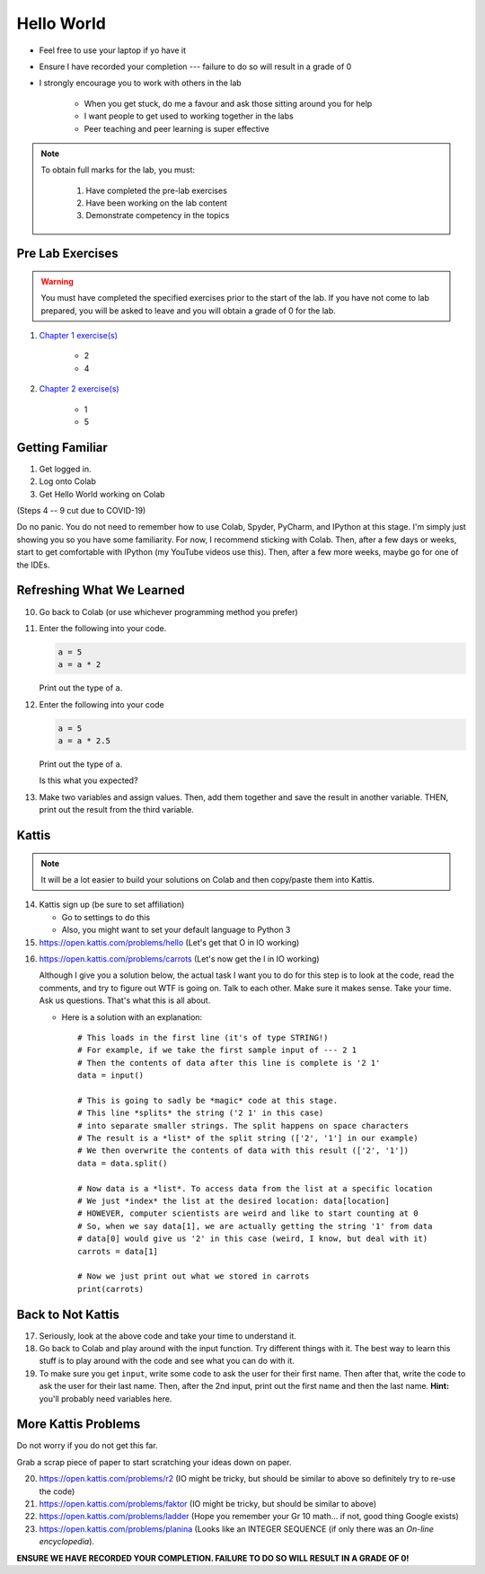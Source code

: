 ***********
Hello World
***********

* Feel free to use your laptop if yo have it
* Ensure I have recorded your completion --- failure to do so will result in a grade of 0
* I strongly encourage you to work with others in the lab

    * When you get stuck, do me a favour and ask those sitting around you for help
    * I want people to get used to working together in the labs
    * Peer teaching and peer learning is super effective

.. note::

    To obtain full marks for the lab, you must:

        #. Have completed the pre-lab exercises
        #. Have been working on the lab content
        #. Demonstrate competency in the topics


Pre Lab Exercises
=================

.. warning::

    You must have completed the specified exercises prior to the start of the lab. If you have not come to lab prepared,
    you will be asked to leave and you will obtain a grade of 0 for the lab.


#. `Chapter 1 exercise(s) <http://openbookproject.net/thinkcs/python/english3e/way_of_the_program.html#exercises>`_

    * 2
    * 4

#. `Chapter 2 exercise(s) <http://openbookproject.net/thinkcs/python/english3e/variables_expressions_statements.html#exercises>`_

    * 1
    * 5


Getting Familiar 
================

1. Get logged in. 
2. Log onto Colab
3. Get Hello World working on Colab

(Steps 4 -- 9 cut due to COVID-19)

.. 4. Open up Spyder
.. 5. Get Hello World working on Spyder
.. 6. Open up PyCharm (might take a while...)
.. 7. Get Hello World working on PyCharm
.. 8. Open up IPython (If using the lab computer, you can't do this one, but that's OK)
.. 9. Get Hello World working in your interpreter

.. .. Warning::
Do no panic. You do not need to remember how to use Colab, Spyder, PyCharm, and IPython at this stage. I'm simply just showing you so you have some familiarity. For now, I recommend sticking with Colab. Then, after a few days or weeks, start to get comfortable with IPython (my YouTube videos use this). Then, after a few more weeks, maybe go for one of the IDEs.

Refreshing What We Learned
==========================

10. Go back to Colab (or use whichever programming method you prefer)
11. Enter the following into your code.

    .. code-block:: python
   
        a = 5
        a = a * 2
        
    Print out the type of ``a``.
    
12. Enter the following into your code 

    .. code-block:: python
   
        a = 5
        a = a * 2.5
    
    Print out the type of ``a``. 
    
    Is this what you expected?

13. Make two variables and assign values. Then, add them together and save the result in another variable. THEN, print out the result from the third variable. 


Kattis
======

.. admonition:: Note
    :class: note

    It will be a lot easier to build your solutions on Colab and then copy/paste them into Kattis. 
    

14. Kattis sign up (be sure to set affiliation) 

    * Go to settings to do this
    * Also, you might want to set your default language to Python 3
    
15. https://open.kattis.com/problems/hello (Let's get that O in IO working)   

.. raw:: html

	<iframe width="560" height="315" src="https://www.youtube.com/embed/k1PK3CGOskA" frameborder="0" allow="accelerometer; autoplay; clipboard-write; encrypted-media; gyroscope; picture-in-picture" allowfullscreen></iframe>
   

16. https://open.kattis.com/problems/carrots (Let's now get the I in IO working)

    Although I give you a solution below, the actual task I want you to do for this step is to look at the code, read the comments, and try to figure out WTF is going on. Talk to each other. Make sure it makes sense. Take your time. Ask us questions. That's what this is all about.

    * Here is a solution with an explanation::
   
        # This loads in the first line (it's of type STRING!)
        # For example, if we take the first sample input of --- 2 1
        # Then the contents of data after this line is complete is '2 1'
        data = input()

        # This is going to sadly be *magic* code at this stage. 
        # This line *splits* the string ('2 1' in this case)
        # into separate smaller strings. The split happens on space characters 
        # The result is a *list* of the split string (['2', '1'] in our example)
        # We then overwrite the contents of data with this result (['2', '1'])
        data = data.split()

        # Now data is a *list*. To access data from the list at a specific location
        # We just *index* the list at the desired location: data[location]
        # HOWEVER, computer scientists are weird and like to start counting at 0
        # So, when we say data[1], we are actually getting the string '1' from data
        # data[0] would give us '2' in this case (weird, I know, but deal with it)
        carrots = data[1]

        # Now we just print out what we stored in carrots
        print(carrots)
      
      
      
.. raw:: html

    <iframe width="560" height="315" src="https://www.youtube.com/embed/wWG9eOrEW3Y" frameborder="0" allow="accelerometer; autoplay; clipboard-write; encrypted-media; gyroscope; picture-in-picture" allowfullscreen></iframe>

.. raw:: html

    <iframe width="560" height="315" src="https://www.youtube.com/embed/k1WWm-QiCZw" frameborder="0" allow="accelerometer; autoplay; clipboard-write; encrypted-media; gyroscope; picture-in-picture" allowfullscreen></iframe>
      
      
Back to Not Kattis
==================

17. Seriously, look at the above code and take your time to understand it. 

18. Go back to Colab and play around with the input function. Try different things with it. The best way to learn this stuff is to play around with the code and see what you can do with it. 

19. To make sure you get ``input``, write some code to ask the user for their first name. Then after that, write the code to ask the user for their last name. Then, after the 2nd input, print out the first name and then the last name. **Hint:** you'll probably need variables here. 
    

More Kattis Problems
====================
Do not worry if you do not get this far. 

Grab a scrap piece of paper to start scratching your ideas down on paper.

20. https://open.kattis.com/problems/r2 (IO might be tricky, but should be similar to above so definitely try to re-use the code)
21. https://open.kattis.com/problems/faktor (IO might be tricky, but should be similar to above)   
22. https://open.kattis.com/problems/ladder (Hope you remember your Gr 10 math... if not, good thing Google exists)
23. https://open.kattis.com/problems/planina (Looks like an INTEGER SEQUENCE (if only there was an *On-line encyclopedia*).




**ENSURE WE HAVE RECORDED YOUR COMPLETION. FAILURE TO DO SO WILL RESULT IN A GRADE OF 0!**
